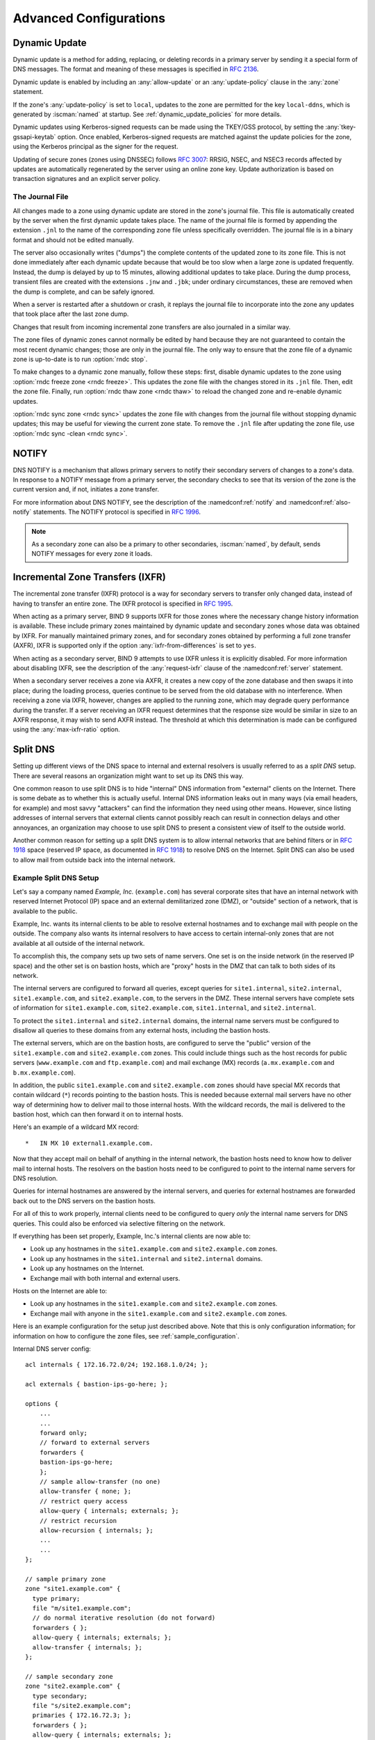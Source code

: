 .. Copyright (C) Internet Systems Consortium, Inc. ("ISC")
..
.. SPDX-License-Identifier: MPL-2.0
..
.. This Source Code Form is subject to the terms of the Mozilla Public
.. License, v. 2.0.  If a copy of the MPL was not distributed with this
.. file, you can obtain one at https://mozilla.org/MPL/2.0/.
..
.. See the COPYRIGHT file distributed with this work for additional
.. information regarding copyright ownership.

.. _advanced:

Advanced Configurations
=======================

.. _dynamic_update:

Dynamic Update
--------------

Dynamic update is a method for adding, replacing, or deleting records in
a primary server by sending it a special form of DNS messages. The format
and meaning of these messages is specified in :rfc:`2136`.

Dynamic update is enabled by including an :any:`allow-update` or an
:any:`update-policy` clause in the :any:`zone` statement.

If the zone's :any:`update-policy` is set to ``local``, updates to the zone
are permitted for the key ``local-ddns``, which is generated by
:iscman:`named` at startup. See :ref:`dynamic_update_policies` for more details.

Dynamic updates using Kerberos-signed requests can be made using the
TKEY/GSS protocol, by setting the :any:`tkey-gssapi-keytab` option.
Once enabled, Kerberos-signed requests are matched against the update
policies for the zone, using the Kerberos principal as the signer for
the request.

Updating of secure zones (zones using DNSSEC) follows :rfc:`3007`: RRSIG,
NSEC, and NSEC3 records affected by updates are automatically regenerated
by the server using an online zone key. Update authorization is based on
transaction signatures and an explicit server policy.

.. _journal:

The Journal File
~~~~~~~~~~~~~~~~

All changes made to a zone using dynamic update are stored in the zone's
journal file. This file is automatically created by the server when the
first dynamic update takes place. The name of the journal file is formed
by appending the extension ``.jnl`` to the name of the corresponding
zone file unless specifically overridden. The journal file is in a
binary format and should not be edited manually.

The server also occasionally writes ("dumps") the complete contents
of the updated zone to its zone file. This is not done immediately after
each dynamic update because that would be too slow when a large zone is
updated frequently. Instead, the dump is delayed by up to 15 minutes,
allowing additional updates to take place. During the dump process,
transient files are created with the extensions ``.jnw`` and
``.jbk``; under ordinary circumstances, these are removed when the
dump is complete, and can be safely ignored.

When a server is restarted after a shutdown or crash, it replays the
journal file to incorporate into the zone any updates that took place
after the last zone dump.

Changes that result from incoming incremental zone transfers are also
journaled in a similar way.

The zone files of dynamic zones cannot normally be edited by hand
because they are not guaranteed to contain the most recent dynamic
changes; those are only in the journal file. The only way to ensure
that the zone file of a dynamic zone is up-to-date is to run
:option:`rndc stop`.

To make changes to a dynamic zone manually, follow these steps:
first, disable dynamic updates to the zone using
:option:`rndc freeze zone <rndc freeze>`. This updates the zone file with the
changes stored in its ``.jnl`` file. Then, edit the zone file. Finally, run
:option:`rndc thaw zone <rndc thaw>` to reload the changed zone and re-enable dynamic
updates.

:option:`rndc sync zone <rndc sync>` updates the zone file with changes from the
journal file without stopping dynamic updates; this may be useful for
viewing the current zone state. To remove the ``.jnl`` file after
updating the zone file, use :option:`rndc sync -clean <rndc sync>`.

.. _notify:

NOTIFY
------

DNS NOTIFY is a mechanism that allows primary servers to notify their
secondary servers of changes to a zone's data. In response to a NOTIFY message
from a primary server, the secondary checks to see that its version of
the zone is the current version and, if not, initiates a zone transfer.

For more information about DNS NOTIFY, see the description of the
:namedconf:ref:`notify` and :namedconf:ref:`also-notify` statements.
The NOTIFY protocol is specified in :rfc:`1996`.

.. note::

   As a secondary zone can also be a primary to other secondaries, :iscman:`named`, by
   default, sends NOTIFY messages for every zone it loads.

.. _incremental_zone_transfers:

Incremental Zone Transfers (IXFR)
---------------------------------

The incremental zone transfer (IXFR) protocol is a way for secondary servers
to transfer only changed data, instead of having to transfer an entire
zone. The IXFR protocol is specified in :rfc:`1995`.

When acting as a primary server, BIND 9 supports IXFR for those zones where the
necessary change history information is available. These include primary
zones maintained by dynamic update and secondary zones whose data was
obtained by IXFR. For manually maintained primary zones, and for secondary
zones obtained by performing a full zone transfer (AXFR), IXFR is
supported only if the option :any:`ixfr-from-differences` is set to
``yes``.

When acting as a secondary server, BIND 9 attempts to use IXFR unless it is
explicitly disabled. For more information about disabling IXFR, see the
description of the :any:`request-ixfr` clause of the :namedconf:ref:`server` statement.

When a secondary server receives a zone via AXFR, it creates a new copy of the
zone database and then swaps it into place; during the loading process, queries
continue to be served from the old database with no interference. When receiving
a zone via IXFR, however, changes are applied to the running zone, which may
degrade query performance during the transfer. If a server receiving an IXFR
request determines that the response size would be similar in size to an AXFR
response, it may wish to send AXFR instead. The threshold at which this
determination is made can be configured using the
:any:`max-ixfr-ratio` option.

.. _split_dns:

Split DNS
---------

Setting up different views of the DNS space to internal
and external resolvers is usually referred to as a *split DNS* setup.
There are several reasons an organization might want to set up its DNS
this way.

One common reason to use split DNS is to hide
"internal" DNS information from "external" clients on the Internet.
There is some debate as to whether this is actually useful.
Internal DNS information leaks out in many ways (via email headers, for
example) and most savvy "attackers" can find the information they need
using other means. However, since listing addresses of internal servers
that external clients cannot possibly reach can result in connection
delays and other annoyances, an organization may choose to use split
DNS to present a consistent view of itself to the outside world.

Another common reason for setting up a split DNS system is to allow
internal networks that are behind filters or in :rfc:`1918` space (reserved
IP space, as documented in :rfc:`1918`) to resolve DNS on the Internet.
Split DNS can also be used to allow mail from outside back into the
internal network.

.. _split_dns_sample:

Example Split DNS Setup
~~~~~~~~~~~~~~~~~~~~~~~

Let's say a company named *Example, Inc.* (``example.com``) has several
corporate sites that have an internal network with reserved Internet
Protocol (IP) space and an external demilitarized zone (DMZ), or
"outside" section of a network, that is available to the public.

Example, Inc. wants its internal clients to be able to resolve
external hostnames and to exchange mail with people on the outside. The
company also wants its internal resolvers to have access to certain
internal-only zones that are not available at all outside of the
internal network.

To accomplish this, the company sets up two sets of name
servers. One set is on the inside network (in the reserved IP
space) and the other set is on bastion hosts, which are "proxy"
hosts in the DMZ that can talk to both sides of its network.

The internal servers are configured to forward all queries, except
queries for ``site1.internal``, ``site2.internal``,
``site1.example.com``, and ``site2.example.com``, to the servers in the
DMZ. These internal servers have complete sets of information for
``site1.example.com``, ``site2.example.com``, ``site1.internal``, and
``site2.internal``.

To protect the ``site1.internal`` and ``site2.internal`` domains, the
internal name servers must be configured to disallow all queries to
these domains from any external hosts, including the bastion hosts.

The external servers, which are on the bastion hosts, are configured
to serve the "public" version of the ``site1.example.com`` and ``site2.example.com``
zones. This could include things such as the host records for public
servers (``www.example.com`` and ``ftp.example.com``) and mail exchange
(MX) records (``a.mx.example.com`` and ``b.mx.example.com``).

In addition, the public ``site1.example.com`` and ``site2.example.com`` zones should
have special MX records that contain wildcard (``*``) records pointing to
the bastion hosts. This is needed because external mail servers
have no other way of determining how to deliver mail to those internal
hosts. With the wildcard records, the mail is delivered to the
bastion host, which can then forward it on to internal hosts.

Here's an example of a wildcard MX record:

::

   *   IN MX 10 external1.example.com.

Now that they accept mail on behalf of anything in the internal network,
the bastion hosts need to know how to deliver mail to internal
hosts. The resolvers on the bastion
hosts need to be configured to point to the internal name servers
for DNS resolution.

Queries for internal hostnames are answered by the internal servers,
and queries for external hostnames are forwarded back out to the DNS
servers on the bastion hosts.

For all of this to work properly, internal clients need to be
configured to query *only* the internal name servers for DNS queries.
This could also be enforced via selective filtering on the network.

If everything has been set properly, Example, Inc.'s internal clients
are now able to:

-  Look up any hostnames in the ``site1.example.com`` and ``site2.example.com``
   zones.

-  Look up any hostnames in the ``site1.internal`` and
   ``site2.internal`` domains.

-  Look up any hostnames on the Internet.

-  Exchange mail with both internal and external users.

Hosts on the Internet are able to:

-  Look up any hostnames in the ``site1.example.com`` and ``site2.example.com``
   zones.

-  Exchange mail with anyone in the ``site1.example.com`` and ``site2.example.com``
   zones.

Here is an example configuration for the setup just described above.
Note that this is only configuration information; for information on how
to configure the zone files, see :ref:`sample_configuration`.

Internal DNS server config:

::


   acl internals { 172.16.72.0/24; 192.168.1.0/24; };

   acl externals { bastion-ips-go-here; };

   options {
       ...
       ...
       forward only;
       // forward to external servers
       forwarders {
       bastion-ips-go-here;
       };
       // sample allow-transfer (no one)
       allow-transfer { none; };
       // restrict query access
       allow-query { internals; externals; };
       // restrict recursion
       allow-recursion { internals; };
       ...
       ...
   };

   // sample primary zone
   zone "site1.example.com" {
     type primary;
     file "m/site1.example.com";
     // do normal iterative resolution (do not forward)
     forwarders { };
     allow-query { internals; externals; };
     allow-transfer { internals; };
   };

   // sample secondary zone
   zone "site2.example.com" {
     type secondary;
     file "s/site2.example.com";
     primaries { 172.16.72.3; };
     forwarders { };
     allow-query { internals; externals; };
     allow-transfer { internals; };
   };

   zone "site1.internal" {
     type primary;
     file "m/site1.internal";
     forwarders { };
     allow-query { internals; };
     allow-transfer { internals; }
   };

   zone "site2.internal" {
     type secondary;
     file "s/site2.internal";
     primaries { 172.16.72.3; };
     forwarders { };
     allow-query { internals };
     allow-transfer { internals; }
   };

External (bastion host) DNS server configuration:

::

   acl internals { 172.16.72.0/24; 192.168.1.0/24; };

   acl externals { bastion-ips-go-here; };

   options {
     ...
     ...
     // sample allow-transfer (no one)
     allow-transfer { none; };
     // default query access
     allow-query { any; };
     // restrict cache access
     allow-query-cache { internals; externals; };
     // restrict recursion
     allow-recursion { internals; externals; };
     ...
     ...
   };

   // sample secondary zone
   zone "site1.example.com" {
     type primary;
     file "m/site1.foo.com";
     allow-transfer { internals; externals; };
   };

   zone "site2.example.com" {
     type secondary;
     file "s/site2.foo.com";
     primaries { another_bastion_host_maybe; };
     allow-transfer { internals; externals; }
   };

In the ``resolv.conf`` (or equivalent) on the bastion host(s):

::

   search ...
   nameserver 172.16.72.2
   nameserver 172.16.72.3
   nameserver 172.16.72.4

.. _ipv6:

IPv6 Support in BIND 9
----------------------

BIND 9 fully supports all currently defined forms of IPv6 name-to-address
and address-to-name lookups. It also uses IPv6 addresses to
make queries when running on an IPv6-capable system.

For forward lookups, BIND 9 supports only AAAA records. :rfc:`3363`
deprecated the use of A6 records, and client-side support for A6 records
was accordingly removed from BIND 9. However, authoritative BIND 9 name
servers still load zone files containing A6 records correctly, answer
queries for A6 records, and accept zone transfer for a zone containing
A6 records.

For IPv6 reverse lookups, BIND 9 supports the traditional "nibble"
format used in the ``ip6.arpa`` domain, as well as the older, deprecated
``ip6.int`` domain. Older versions of BIND 9 supported the "binary label"
(also known as "bitstring") format, but support of binary labels has
been completely removed per :rfc:`3363`. Many applications in BIND 9 do not
understand the binary label format at all anymore, and return an
error if one is given. In particular, an authoritative BIND 9 name server will
not load a zone file containing binary labels.

Address Lookups Using AAAA Records
~~~~~~~~~~~~~~~~~~~~~~~~~~~~~~~~~~

The IPv6 AAAA record is a parallel to the IPv4 A record, and, unlike the
deprecated A6 record, specifies the entire IPv6 address in a single
record. For example:

::

   $ORIGIN example.com.
   host            3600    IN      AAAA    2001:db8::1

Use of IPv4-in-IPv6 mapped addresses is not recommended. If a host has
an IPv4 address, use an A record, not a AAAA, with
``::ffff:192.168.42.1`` as the address.

Address-to-Name Lookups Using Nibble Format
~~~~~~~~~~~~~~~~~~~~~~~~~~~~~~~~~~~~~~~~~~~

When looking up an address in nibble format, the address components are
simply reversed, just as in IPv4, and ``ip6.arpa.`` is appended to the
resulting name. For example, the following commands produce a reverse name
lookup for a host with address ``2001:db8::1``:

::

   $ORIGIN 0.0.0.0.0.0.0.0.8.b.d.0.1.0.0.2.ip6.arpa.
   1.0.0.0.0.0.0.0.0.0.0.0.0.0.0.0  14400   IN    PTR    (
                       host.example.com. )
